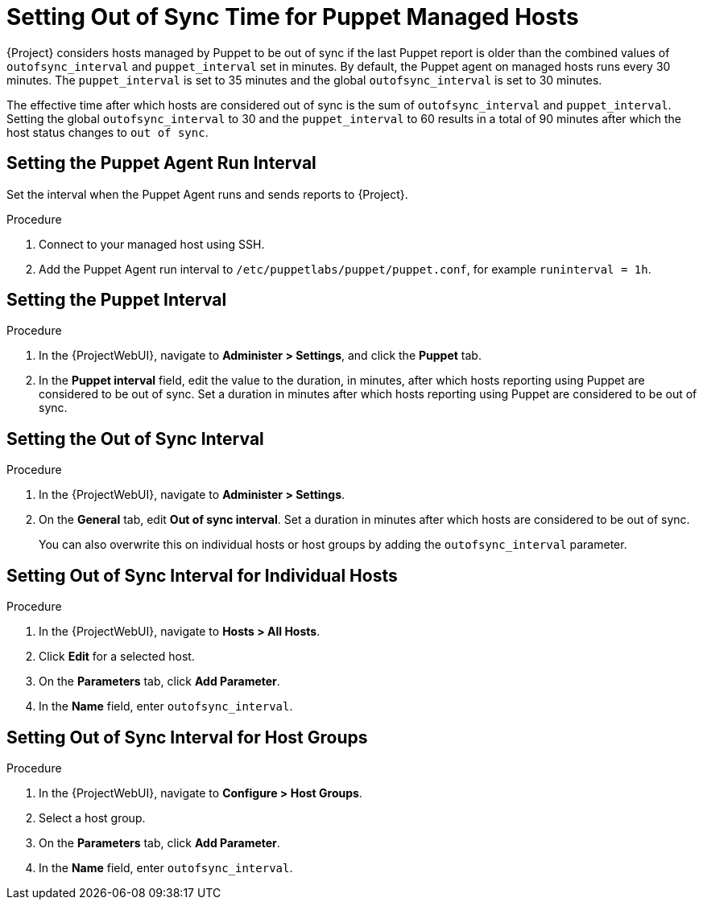 [id="puppet_guide_setting_out_of_sync_time_for_puppet_managed_hosts_{context}"]
= Setting Out of Sync Time for Puppet Managed Hosts

{Project} considers hosts managed by Puppet to be out of sync if the last Puppet report is older than the combined values of `outofsync_interval` and `puppet_interval` set in minutes.
By default, the Puppet agent on managed hosts runs every 30 minutes.
The `puppet_interval` is set to 35 minutes and the global `outofsync_interval` is set to 30 minutes.

The effective time after which hosts are considered out of sync is the sum of `outofsync_interval` and `puppet_interval`.
Setting the global `outofsync_interval` to 30 and the `puppet_interval` to 60 results in a total of 90 minutes after which the host status changes to `out of sync`.

[id="puppet_guide_setting_the_puppet_agent_run_interval{context}"]
== Setting the Puppet Agent Run Interval

Set the interval when the Puppet Agent runs and sends reports to {Project}.

.Procedure
. Connect to your managed host using SSH.
. Add the Puppet Agent run interval to `/etc/puppetlabs/puppet/puppet.conf`, for example `runinterval = 1h`.

[id="puppet_guide_setting_the_puppet_interval_{context}"]
== Setting the Puppet Interval

.Procedure
. In the {ProjectWebUI}, navigate to *Administer > Settings*, and click the *Puppet* tab.
. In the *Puppet interval* field, edit the value to the duration, in minutes, after which hosts reporting using Puppet are considered to be out of sync.
Set a duration in minutes after which hosts reporting using Puppet are considered to be out of sync.

[id="puppet_guide_setting_the_out_of_sync_interval_{context}"]
== Setting the Out of Sync Interval

.Procedure
. In the {ProjectWebUI}, navigate to *Administer > Settings*.
. On the *General* tab, edit *Out of sync interval*.
Set a duration in minutes after which hosts are considered to be out of sync.
+
You can also overwrite this on individual hosts or host groups by adding the `outofsync_interval` parameter.

[id="puppet_guide_setting_of_of_sync_interval_for_individual_hosts_{context}"]
== Setting Out of Sync Interval for Individual Hosts

.Procedure
. In the {ProjectWebUI}, navigate to *Hosts > All Hosts*.
. Click *Edit* for a selected host.
. On the *Parameters* tab, click *Add Parameter*.
. In the *Name* field, enter `outofsync_interval`.

[id="puppet_guide_setting_out_of_sync_interval_for_host_groups_{context}"]
== Setting Out of Sync Interval for Host Groups

.Procedure
. In the {ProjectWebUI}, navigate to *Configure > Host Groups*.
. Select a host group.
. On the *Parameters* tab, click *Add Parameter*.
. In the *Name* field, enter `outofsync_interval`.
